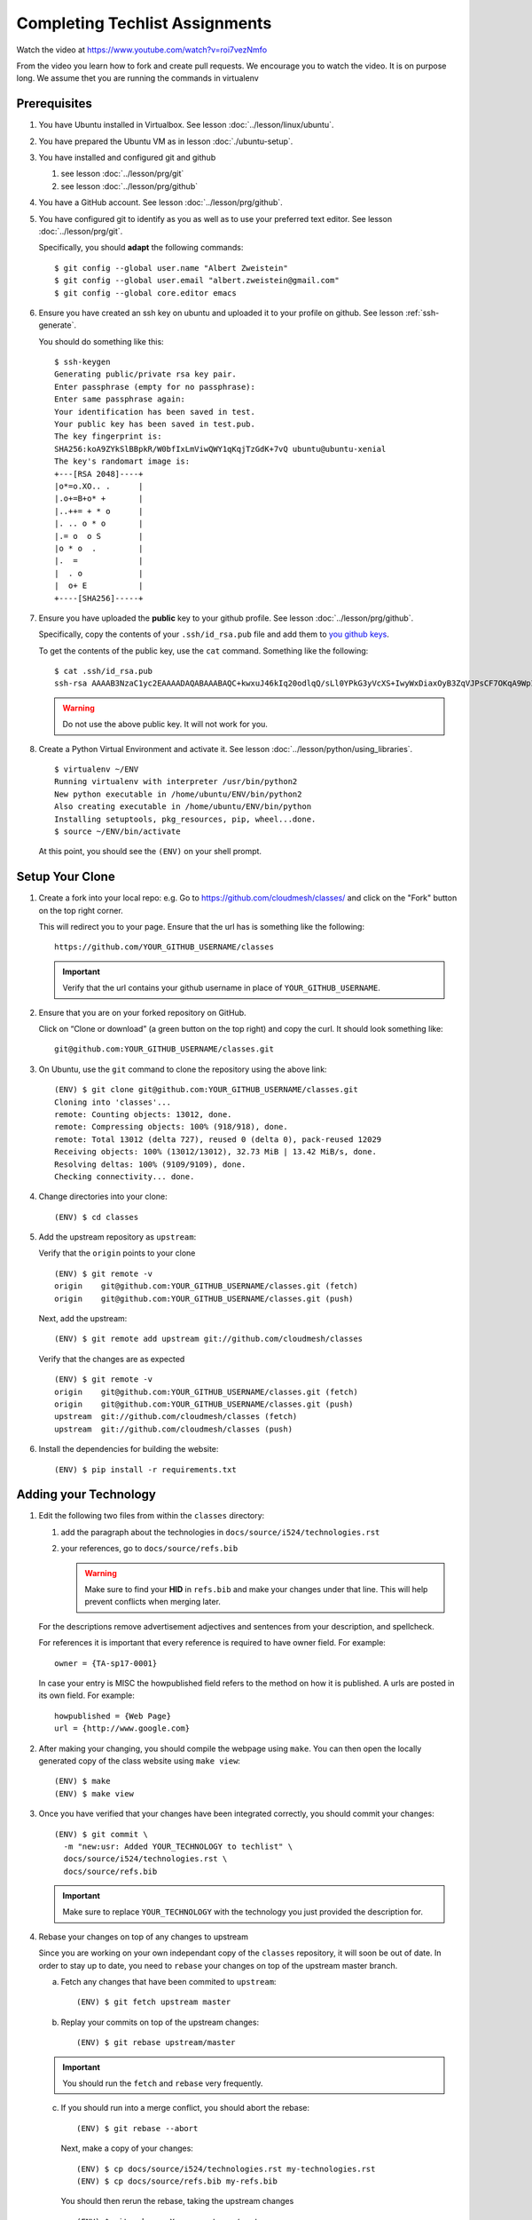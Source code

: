 .. _techlist-tips:

========================================
Completing Techlist Assignments
========================================

Watch the video at https://www.youtube.com/watch?v=roi7vezNmfo

From the video you learn how to fork and create pull requests. We
encourage you to watch the video. It is on purpose long. We assume
thet you are running the commands in virtualenv


Prerequisites
=============

#. You have Ubuntu installed in Virtualbox. See lesson :doc:`../lesson/linux/ubuntu`.
#. You have prepared the Ubuntu VM as in lesson :doc:`./ubuntu-setup`.
#. You have installed and configured git and github

   #. see lesson :doc:`../lesson/prg/git`
   #. see lesson :doc:`../lesson/prg/github`

#. You have a GitHub account. See lesson :doc:`../lesson/prg/github`.
#. You have configured git to identify as you as well as to use your
   preferred text editor. See lesson :doc:`../lesson/prg/git`.

   Specifically, you should **adapt** the following commands:

   ::

      $ git config --global user.name "Albert Zweistein"
      $ git config --global user.email "albert.zweistein@gmail.com"
      $ git config --global core.editor emacs

#. Ensure you have created an ssh key on ubuntu and uploaded it to
   your profile on github. See lesson :ref:`ssh-generate`.

   You should do something like this:

   ::

      $ ssh-keygen
      Generating public/private rsa key pair.
      Enter passphrase (empty for no passphrase): 
      Enter same passphrase again: 
      Your identification has been saved in test.
      Your public key has been saved in test.pub.
      The key fingerprint is:
      SHA256:koA9ZYkSlBBpkR/W0bfIxLmViwQWY1qKqjTzGdK+7vQ ubuntu@ubuntu-xenial
      The key's randomart image is:
      +---[RSA 2048]----+
      |o*=o.XO.. .      |
      |.o+=B+o* +       |
      |..++= + * o      |
      |. .. o * o       |
      |.= o  o S        |
      |o * o  .         |
      |.  =             |
      |  . o            |
      |  o+ E           |
      +----[SHA256]-----+

#. Ensure you have uploaded the **public** key to your github
   profile. See lesson :doc:`../lesson/prg/github`.

   Specifically, copy the contents of your ``.ssh/id_rsa.pub`` file
   and add them to `you github keys
   <https://github.com/settings/keys>`_.

   To get the contents of the public key, use the ``cat`` command.
   Something like the following:

   ::

      $ cat .ssh/id_rsa.pub
      ssh-rsa AAAAB3NzaC1yc2EAAAADAQABAAABAQC+kwxuJ46kIq20odlqQ/sLl0YPkG3yVcXS+IwyWxDiaxOyB3ZqVJPsCF7OKqA9WpIHsdWxXNtU0hD/ulO2DsIJI73tTF+ITDfeMs7A7pzFPmHwTRKIAGzsiiZkj7W2hQK6DFUt/x4fjwJImG3YrNjcJ2//2aOW88Dsoq/+8Hxz3Wm5uDpmkcX5aFFmkFV6oyZoVznUZqpIlRQbgM9b+kXr7pvnYYDrGVVY86frLMrGNKKXE+DXUPLRqUGYmLQ+62xw4I6xXaF4+AyR4j4uTY91Fq1ybSALkxgKkqrZavZudkAzc50nSTTbmgCSwEaAWw0Bz6eX28r4IJclAI98Apcl ubuntu@ubuntu-xenial

   .. warning::

      Do not use the above public key. It will not work for you.

#. Create a Python Virtual Environment and activate it. See lesson :doc:`../lesson/python/using_libraries`.

   ::

      $ virtualenv ~/ENV
      Running virtualenv with interpreter /usr/bin/python2
      New python executable in /home/ubuntu/ENV/bin/python2
      Also creating executable in /home/ubuntu/ENV/bin/python
      Installing setuptools, pkg_resources, pip, wheel...done.
      $ source ~/ENV/bin/activate

   At this point, you should see the ``(ENV)`` on your shell prompt.




Setup Your Clone
================
   
#. Create a fork into your local repo: e.g. Go to
   https://github.com/cloudmesh/classes/ and click on the "Fork"
   button on the top right corner.

   This will redirect you to your page. Ensure that the url has is
   something like the following::

     https://github.com/YOUR_GITHUB_USERNAME/classes

   .. important::

      Verify that the url contains your github username in place of ``YOUR_GITHUB_USERNAME``.
   
#. Ensure that you are on your forked repository on GitHub.

   Click on “Clone or download” (a green button on the top right) and copy the curl.
   It should look something like::

     git@github.com:YOUR_GITHUB_USERNAME/classes.git


#. On Ubuntu, use the ``git`` command to clone the repository using the above link:

   ::

      (ENV) $ git clone git@github.com:YOUR_GITHUB_USERNAME/classes.git
      Cloning into 'classes'...
      remote: Counting objects: 13012, done.
      remote: Compressing objects: 100% (918/918), done.
      remote: Total 13012 (delta 727), reused 0 (delta 0), pack-reused 12029
      Receiving objects: 100% (13012/13012), 32.73 MiB | 13.42 MiB/s, done.
      Resolving deltas: 100% (9109/9109), done.
      Checking connectivity... done.

#. Change directories into your clone:

   ::

      (ENV) $ cd classes

#. Add the upstream repository as ``upstream``:

   Verify that the ``origin`` points to your clone

   ::

      (ENV) $ git remote -v
      origin	git@github.com:YOUR_GITHUB_USERNAME/classes.git (fetch)
      origin	git@github.com:YOUR_GITHUB_USERNAME/classes.git (push)

   Next, add the upstream:

   ::

      (ENV) $ git remote add upstream git://github.com/cloudmesh/classes

   Verify that the changes are as expected

   ::

      (ENV) $ git remote -v
      origin	git@github.com:YOUR_GITHUB_USERNAME/classes.git (fetch)
      origin	git@github.com:YOUR_GITHUB_USERNAME/classes.git (push)
      upstream	git://github.com/cloudmesh/classes (fetch)
      upstream	git://github.com/cloudmesh/classes (push)


#. Install the dependencies for building the website:

   ::

      (ENV) $ pip install -r requirements.txt


Adding your Technology
======================

#. Edit the following two files from within the ``classes`` directory:
	
   #. add the paragraph about the technologies in ``docs/source/i524/technologies.rst``
   #. your references, go to  ``docs/source/refs.bib``

      .. warning::

         Make sure to find your **HID** in ``refs.bib`` and make your
         changes under that line.  This will help prevent conflicts
         when merging later.

   For the descriptions remove advertisement adjectives and
   sentences from your description, and spellcheck.

   For references it is important that every reference is required
   to have owner field. For example::

     owner = {TA-sp17-0001}

   In case your entry is MISC the howpublished field refers to the
   method on how it is published. A urls are posted in its own
   field. For example::

     howpublished = {Web Page}
     url = {http://www.google.com}
	  
	
#. After making your changing, you should compile the webpage using
   ``make``. You can then open the locally generated copy of the class
   website using ``make view``:

   ::

      (ENV) $ make
      (ENV) $ make view
   

#. Once you have verified that your changes have been integrated
   correctly, you should commit your changes:

   ::

      (ENV) $ git commit \
        -m "new:usr: Added YOUR_TECHNOLOGY to techlist" \
        docs/source/i524/technologies.rst \
        docs/source/refs.bib

   .. important::

      Make sure to replace ``YOUR_TECHNOLOGY`` with the technology you
      just provided the description for.

#. Rebase your changes on top of any changes to upstream

   Since you are working on your own independant copy of the
   ``classes`` repository, it will soon be out of date.  In order to
   stay up to date, you need to ``rebase`` your changes on top of the
   upstream master branch.

   a. Fetch any changes that have been commited to ``upstream``:

      ::

         (ENV) $ git fetch upstream master

   b. Replay your commits on top of the upstream changes:

      ::

         (ENV) $ git rebase upstream/master


   .. important::

      You should run the ``fetch`` and ``rebase`` very frequently.

   c. If you should run into a merge conflict, you should abort the rebase:

      ::

         (ENV) $ git rebase --abort

      Next, make a copy of your changes:

      ::

         (ENV) $ cp docs/source/i524/technologies.rst my-technologies.rst
         (ENV) $ cp docs/source/refs.bib my-refs.bib

      You should then rerun the rebase, taking the upstream changes

      ::

         (ENV) $ git rebase -Xours upstream/master

      .. tip::

         Even though you pass the ``-Xours`` to git, it will
         automatically resolve the conflicts by using the upstream
         version. The ``-Xours`` is due to running the rebase from the
         perspective of the ``upstream`` version, rather than your
         modified version.

      At this point you should incorportate your changes that you
      saved in ``my-technologies.rst`` and ``my-refs.bib``. Go back to
      the previous step where you commit.

      .. warning::

         Do not commit your backup files. Remove them after rebasing
         successfully.


#. To get credit for the assignment write your commit summary with your::

     new:usr: Meaningful summary of what you did

   For example for new contributions::

     new:usr: Added entry for Nagios in the technology list

   For example for changes contributions::

     chg:usr: Changed the entire paraagraph for Nagios in the technology list

   For example for fixed contributions::

     fix:usr: Changed spelling for Nagios in the technology list

#. Review the changed files to make sure you only change the two
    files. If you have other changes create separate pull requests for
    them.
  
#. Finally, create a pull request (check if no new content conflict with yours)


..
   Tips
   ----

   1. Why do I not see that my changes are published on the Web page?

      Changes will take time to be reviewed and integrated into the Web

      page. Changes will be done in two steps. First, they will be merged
      into the branch I524. Later, your changes will be merged into the
      master branch. You will see your changes in the master branch.

   2. How do I know if I did it right?

      Check the https://github.com/cloudmesh/classes/pulls to see your 
      pull request.
      When your changes were approved and merged with the master branch, 
      your pull request will disappear.

   3. Create an upstrem synchronization

      First, make sure that git on your computer is configured properly. For example::

        $ git config --global user.name "Albert Zweistein"
        $ git config --global user.email albert.zweistein@gmail.com

      Fork this repository by clicking the "Fork" button on the top right
      of this page. You will be redirected to a new page. Verify that
      your github username is in the url. Eg:

      https://github.com/YOUR_GITHUB_USERNAME/classes
      Clone your forked repository::

        $ git clone git@github.com:YOUR_GITHUB_USERNAME/classes.git

      Add the upstream repository
      https://help.github.com/articles/configuring-a-remote-for-a-fork/ ::

        $ git remote add upstream https://github.com/cloudmesh/classes

      ..note:: You should frequently keep your fork up to date
               https://help.github.com/articles/syncing-a-fork/

      ::

         $ git fetch upstream
         $ git merge upstream/master

      You should also periodically push your changes to your fork::

         $ git push origin master

   
Learning outcomes
=================

1. CANVAS is not a tool used in open source development and
   industry. It has limitations in scalability and in structuring
   effective communication with large numbers of
   students/collaborators.

   Instead we use industry accepted github for homework submission. To
   showcase one way of collaborating with more than 70 collaborators
   we will use the class Web page to demonstrate how this can be
   achieved with forks and pull requests. The TAs are responsible for
   communication to you how to do this and are also organizing the
   merge of your pull requests into the Master Web page.

2. As you look over the list you get familiar with technologies of
   interest.

3. You will learn how not to plagiarize

4. You will learn how to create proper references for Web-pages while
   using academic bibliography management tools.


